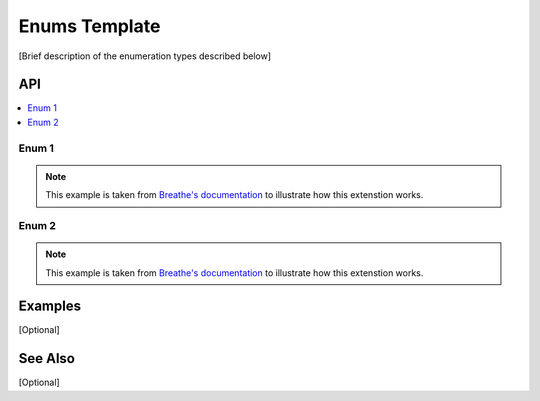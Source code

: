 .. _enums_name_link_doxy:

Enums Template
==============

[Brief description of the enumeration types described below]

API
***

.. contents::
    :local:
    :depth: 1

Enum 1
------

.. note:: 
   This example is taken from `Breathe's documentation <https://breathe.readthedocs.io/en/latest/index.html>`_
   to illustrate how this extenstion works.

.. doxygenenum:: Tool
   :project: example_API

Enum 2
------

.. note:: 
   This example is taken from `Breathe's documentation <https://breathe.readthedocs.io/en/latest/index.html>`_
   to illustrate how this extenstion works.

.. doxygenenum:: AnotherTool
   :project: example_API

Examples
********

[Optional]

See Also
********

[Optional]